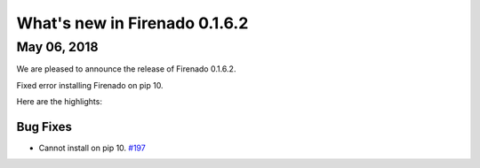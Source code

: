 What's new in Firenado 0.1.6.2
==============================

May 06, 2018
------------

We are pleased to announce the release of Firenado 0.1.6.2.

Fixed error installing Firenado on pip 10.

Here are the highlights:


Bug Fixes
~~~~~~~~~

* Cannot install on pip 10. `#197 <https://github.com/candango/firenado/issues/197>`_
